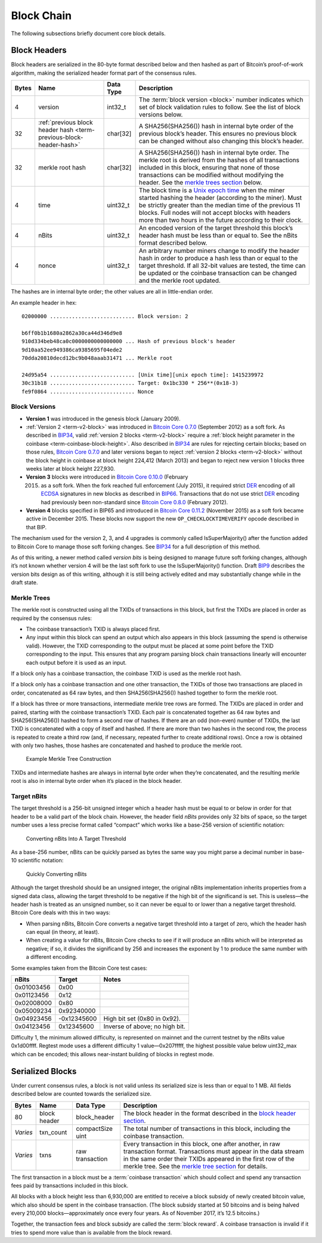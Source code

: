 Block Chain
-----------

The following subsections briefly document core block details.

Block Headers
~~~~~~~~~~~~~

Block headers are serialized in the 80-byte format described below and then hashed as part of Bitcoin’s proof-of-work algorithm, making the serialized header format part of the consensus rules.

+-------+------------------------------------------------------------------------------------------+-----------+-------------------------------------------------------------------------------------------------------------------------------------------------------------------------------------------------------------------------------------------------------------------------------------------------------------------------------------------------+
| Bytes | Name                                                                                     | Data Type | Description                                                                                                                                                                                                                                                                                                                                     |
+=======+==========================================================================================+===========+=================================================================================================================================================================================================================================================================================================================================================+
| 4     | version                                                                                  | int32_t   | The :term:`block version <block>` number indicates which set of block validation rules to follow. See the list of block versions below.                                                                                                                                                                                                         |
+-------+------------------------------------------------------------------------------------------+-----------+-------------------------------------------------------------------------------------------------------------------------------------------------------------------------------------------------------------------------------------------------------------------------------------------------------------------------------------------------+
| 32    | :ref:`previous block header hash <term-previous-block-header-hash>`                      | char[32]  | A SHA256(SHA256()) hash in internal byte order of the previous block’s header. This ensures no previous block can be changed without also changing this block’s header.                                                                                                                                                                         |
+-------+------------------------------------------------------------------------------------------+-----------+-------------------------------------------------------------------------------------------------------------------------------------------------------------------------------------------------------------------------------------------------------------------------------------------------------------------------------------------------+
| 32    | merkle root hash                                                                         | char[32]  | A SHA256(SHA256()) hash in internal byte order. The merkle root is derived from the hashes of all transactions included in this block, ensuring that none of those transactions can be modified without modifying the header. See the `merkle trees section <../reference/block_chain.html#merkle-trees>`__ below.                              |
+-------+------------------------------------------------------------------------------------------+-----------+-------------------------------------------------------------------------------------------------------------------------------------------------------------------------------------------------------------------------------------------------------------------------------------------------------------------------------------------------+
| 4     | time                                                                                     | uint32_t  | The block time is a `Unix epoch time <https://en.wikipedia.org/wiki/Unix_time>`__ when the miner started hashing the header (according to the miner). Must be strictly greater than the median time of the previous 11 blocks. Full nodes will not accept blocks with headers more than two hours in the future according to their clock.       |
+-------+------------------------------------------------------------------------------------------+-----------+-------------------------------------------------------------------------------------------------------------------------------------------------------------------------------------------------------------------------------------------------------------------------------------------------------------------------------------------------+
| 4     | nBits                                                                                    | uint32_t  | An encoded version of the target threshold this block’s header hash must be less than or equal to. See the nBits format described below.                                                                                                                                                                                                        |
+-------+------------------------------------------------------------------------------------------+-----------+-------------------------------------------------------------------------------------------------------------------------------------------------------------------------------------------------------------------------------------------------------------------------------------------------------------------------------------------------+
| 4     | nonce                                                                                    | uint32_t  | An arbitrary number miners change to modify the header hash in order to produce a hash less than or equal to the target threshold. If all 32-bit values are tested, the time can be updated or the coinbase transaction can be changed and the merkle root updated.                                                                             |
+-------+------------------------------------------------------------------------------------------+-----------+-------------------------------------------------------------------------------------------------------------------------------------------------------------------------------------------------------------------------------------------------------------------------------------------------------------------------------------------------+

The hashes are in internal byte order; the other values are all in little-endian order.

An example header in hex:

.. highlight:: text

::

   02000000 ........................... Block version: 2

   b6ff0b1b1680a2862a30ca44d346d9e8
   910d334beb48ca0c0000000000000000 ... Hash of previous block's header
   9d10aa52ee949386ca9385695f04ede2
   70dda20810decd12bc9b048aaab31471 ... Merkle root

   24d95a54 ........................... [Unix time][unix epoch time]: 1415239972
   30c31b18 ........................... Target: 0x1bc330 * 256**(0x18-3)
   fe9f0864 ........................... Nonce

Block Versions
^^^^^^^^^^^^^^

-  **Version 1** was introduced in the genesis block (January 2009).

-  :ref:`Version 2 <term-v2-block>` was introduced in `Bitcoin Core 0.7.0 <https://bitcoin.org/en/release/v0.7.0>`__ (September 2012) as a soft fork. As described in `BIP34 <https://github.com/bitcoin/bips/blob/master/bip-0034.mediawiki>`__, valid :ref:`version 2 blocks <term-v2-block>` require a :ref:`block height parameter in the coinbase <term-coinbase-block-height>`. Also described in `BIP34 <https://github.com/bitcoin/bips/blob/master/bip-0034.mediawiki>`__ are rules for rejecting certain blocks; based on those rules, `Bitcoin Core 0.7.0 <https://bitcoin.org/en/release/v0.7.0>`__ and later versions began to reject :ref:`version 2 blocks <term-v2-block>` without the block height in coinbase at block height 224,412 (March 2013) and began to reject new version 1 blocks three weeks later at block height 227,930.

-  **Version 3** blocks were introduced in `Bitcoin Core 0.10.0 <https://bitcoin.org/en/release/v0.10.0>`__ (February

   2015) as a soft fork. When the fork reached full enforcement (July 2015), it required strict `DER <https://en.wikipedia.org/wiki/X.690#DER_encoding>`__ encoding of all `ECDSA <https://en.wikipedia.org/wiki/Elliptic_Curve_DSA>`__ signatures in new blocks as described in `BIP66 <https://github.com/bitcoin/bips/blob/master/bip-0066.mediawiki>`__. Transactions that do not use strict `DER <https://en.wikipedia.org/wiki/X.690#DER_encoding>`__ encoding had previously been non-standard since `Bitcoin Core 0.8.0 <https://bitcoin.org/en/release/v0.8.0>`__ (February 2012).

-  **Version 4** blocks specified in BIP65 and introduced in `Bitcoin Core 0.11.2 <https://bitcoin.org/en/release/v0.11.2>`__ (November 2015) as a soft fork became active in December 2015. These blocks now support the new ``OP_CHECKLOCKTIMEVERIFY`` opcode described in that BIP.

The mechanism used for the version 2, 3, and 4 upgrades is commonly called IsSuperMajority() after the function added to Bitcoin Core to manage those soft forking changes. See `BIP34 <https://github.com/bitcoin/bips/blob/master/bip-0034.mediawiki>`__ for a full description of this method.

As of this writing, a newer method called *version bits* is being designed to manage future soft forking changes, although it’s not known whether version 4 will be the last soft fork to use the IsSuperMajority() function. Draft `BIP9 <https://github.com/bitcoin/bips/blob/master/bip-0009.mediawiki>`__ describes the version bits design as of this writing, although it is still being actively edited and may substantially change while in the draft state.

Merkle Trees
^^^^^^^^^^^^

The merkle root is constructed using all the TXIDs of transactions in this block, but first the TXIDs are placed in order as required by the consensus rules:

-  The coinbase transaction’s TXID is always placed first.

-  Any input within this block can spend an output which also appears in this block (assuming the spend is otherwise valid). However, the TXID corresponding to the output must be placed at some point before the TXID corresponding to the input. This ensures that any program parsing block chain transactions linearly will encounter each output before it is used as an input.

If a block only has a coinbase transaction, the coinbase TXID is used as the merkle root hash.

If a block only has a coinbase transaction and one other transaction, the TXIDs of those two transactions are placed in order, concatenated as 64 raw bytes, and then SHA256(SHA256()) hashed together to form the merkle root.

If a block has three or more transactions, intermediate merkle tree rows are formed. The TXIDs are placed in order and paired, starting with the coinbase transaction’s TXID. Each pair is concatenated together as 64 raw bytes and SHA256(SHA256()) hashed to form a second row of hashes. If there are an odd (non-even) number of TXIDs, the last TXID is concatenated with a copy of itself and hashed. If there are more than two hashes in the second row, the process is repeated to create a third row (and, if necessary, repeated further to create additional rows). Once a row is obtained with only two hashes, those hashes are concatenated and hashed to produce the merkle root.

.. figure:: /img/dev/en-merkle-tree-construction.svg
   :alt: Example Merkle Tree Construction

   Example Merkle Tree Construction

TXIDs and intermediate hashes are always in internal byte order when they’re concatenated, and the resulting merkle root is also in internal byte order when it’s placed in the block header.

Target nBits
^^^^^^^^^^^^

The target threshold is a 256-bit unsigned integer which a header hash must be equal to or below in order for that header to be a valid part of the block chain. However, the header field *nBits* provides only 32 bits of space, so the target number uses a less precise format called “compact” which works like a base-256 version of scientific notation:

.. figure:: /img/dev/en-nbits-overview.svg
   :alt: Converting nBits Into A Target Threshold

   Converting nBits Into A Target Threshold

As a base-256 number, nBits can be quickly parsed as bytes the same way you might parse a decimal number in base-10 scientific notation:

.. figure:: /img/dev/en-nbits-quick-parse.svg
   :alt: Quickly Converting nBits

   Quickly Converting nBits

Although the target threshold should be an unsigned integer, the original nBits implementation inherits properties from a signed data class, allowing the target threshold to be negative if the high bit of the significand is set. This is useless—the header hash is treated as an unsigned number, so it can never be equal to or lower than a negative target threshold. Bitcoin Core deals with this in two ways:

-  When parsing nBits, Bitcoin Core converts a negative target threshold into a target of zero, which the header hash can equal (in theory, at least).

-  When creating a value for nBits, Bitcoin Core checks to see if it will produce an nBits which will be interpreted as negative; if so, it divides the significand by 256 and increases the exponent by 1 to produce the same number with a different encoding.

Some examples taken from the Bitcoin Core test cases:

========== =========== ==============================
nBits      Target      Notes
========== =========== ==============================
0x01003456  0x00      
0x01123456  0x12      
0x02008000  0x80      
0x05009234  0x92340000
0x04923456 -0x12345600 High bit set (0x80 in 0x92).
0x04123456  0x12345600 Inverse of above; no high bit.
========== =========== ==============================

Difficulty 1, the minimum allowed difficulty, is represented on mainnet and the current testnet by the nBits value 0x1d00ffff. Regtest mode uses a different difficulty 1 value—0x207fffff, the highest possible value below uint32_max which can be encoded; this allows near-instant building of blocks in regtest mode.

Serialized Blocks
~~~~~~~~~~~~~~~~~

Under current consensus rules, a block is not valid unless its serialized size is less than or equal to 1 MB. All fields described below are counted towards the serialized size.

+----------+--------------+------------------+--------------------------------------------------------------------------------------------------------------------------------------------------------------------------------------------------------------------------------------------------------------------------------------------------+
| Bytes    | Name         | Data Type        | Description                                                                                                                                                                                                                                                                                      |
+==========+==============+==================+==================================================================================================================================================================================================================================================================================================+
| 80       | block header | block_header     | The block header in the format described in the `block header section <../reference/block_chain.html#block-headers>`__.                                                                                                                                                                          |
+----------+--------------+------------------+--------------------------------------------------------------------------------------------------------------------------------------------------------------------------------------------------------------------------------------------------------------------------------------------------+
| *Varies* | txn_count    | compactSize uint | The total number of transactions in this block, including the coinbase transaction.                                                                                                                                                                                                              |
+----------+--------------+------------------+--------------------------------------------------------------------------------------------------------------------------------------------------------------------------------------------------------------------------------------------------------------------------------------------------+
| *Varies* | txns         | raw transaction  | Every transaction in this block, one after another, in raw transaction format. Transactions must appear in the data stream in the same order their TXIDs appeared in the first row of the merkle tree. See the `merkle tree section <../reference/block_chain.html#merkle-trees>`__ for details. |
+----------+--------------+------------------+--------------------------------------------------------------------------------------------------------------------------------------------------------------------------------------------------------------------------------------------------------------------------------------------------+

The first transaction in a block must be a :term:`coinbase transaction` which should collect and spend any transaction fees paid by transactions included in this block.

All blocks with a block height less than 6,930,000 are entitled to receive a block subsidy of newly created bitcoin value, which also should be spent in the coinbase transaction. (The block subsidy started at 50 bitcoins and is being halved every 210,000 blocks—approximately once every four years. As of November 2017, it’s 12.5 bitcoins.)

Together, the transaction fees and block subsidy are called the :term:`block reward`. A coinbase transaction is invalid if it tries to spend more value than is available from the block reward.
